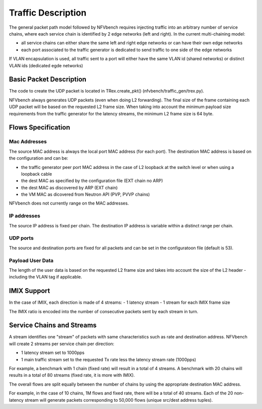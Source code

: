.. This work is licensed under a Creative Commons Attribution 4.0 International
.. License.
.. http://creativecommons.org/licenses/by/4.0
.. (c) Cisco Systems, Inc

Traffic Description
===================

The general packet path model followed by NFVbench requires injecting traffic into an arbitrary
number of service chains, where each service chain is identified by 2 edge networks (left and right).
In the current multi-chaining model:

- all service chains can either share the same left and right edge networks or can have their own edge networks
- each port associated to the traffic generator is dedicated to send traffic to one side of the edge networks

If VLAN encapsulation is used, all traffic sent to a port will either have the same VLAN id (shared networks) or distinct VLAN ids (dedicated egde networks)

Basic Packet Description
------------------------

The code to create the UDP packet is located in TRex.create_pkt() (nfvbench/traffic_gen/trex.py).

NFVbench always generates UDP packets (even when doing L2 forwarding).
The final size of the frame containing each UDP packet will be based on the requested L2 frame size.
When taking into account the minimum payload size requirements from the traffic generator for
the latency streams, the minimum L2 frame size is 64 byte.

Flows Specification
-------------------

Mac Addresses
.............
The source MAC address is always the local port MAC address (for each port).
The destination MAC address is based on the configuration and can be:

- the traffic generator peer port MAC address in the case of L2 loopback at the switch level
  or when using a loopback cable
- the dest MAC as specified by the configuration file (EXT chain no ARP)
- the dest MAC as discovered by ARP (EXT chain)
- the VM MAC as dicovered from Neutron API (PVP, PVVP chains)

NFVbench does not currently range on the MAC addresses.

IP addresses
............
The source IP address is fixed per chain.
The destination IP address is variable within a distinct range per chain.

UDP ports
.........
The source and destination ports are fixed for all packets and can be set in the configuratoon
file (default is 53).

Payload User Data
.................
The length of the user data is based on the requested L2 frame size and takes into account the
size of the L2 header - including the VLAN tag if applicable.


IMIX Support
------------
In the case of IMIX, each direction is made of 4 streams:
- 1 latency stream
- 1 stream for each IMIX frame size

The IMIX ratio is encoded into the number of consecutive packets sent by each stream in turn.

Service Chains and Streams
--------------------------
A stream identifies one "stream" of packets with same characteristics such as rate and destination address.
NFVbench will create 2 streams per service chain per direction:

- 1 latency stream set to 1000pps
- 1 main traffic stream set to the requested Tx rate less the latency stream rate (1000pps)

For example, a benchmark with 1 chain (fixed rate) will result in a total of 4 streams.
A benchmark with 20 chains will results in a total of 80 streams (fixed rate, it is more with IMIX).

The overall flows are split equally between the number of chains by using the appropriate destination
MAC address.

For example, in the case of 10 chains, 1M flows and fixed rate, there will be a total of 40 streams.
Each of the 20 non-latency stream will generate packets corresponding to 50,000 flows (unique src/dest address tuples).
